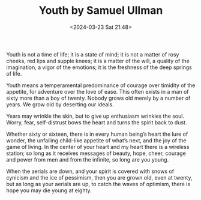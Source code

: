 #+TITLE: Youth by Samuel Ullman
#+DATE: <2024-03-23 Sat 21:48>
#+TAGS[]: 诗作

Youth is not a time of life; it is a state of mind; it is not a matter of rosy cheeks, red lips and supple knees; it is a matter of the will, a quality of the imagination, a vigor of the emotions; it is the freshness of the deep springs of life.

Youth means a temperamental predominance of courage over timidity of the appetite, for adventure over the love of ease. This often exists in a man of sixty more than a boy of twenty. Nobody grows old merely by a number of years. We grow old by deserting our ideals.

Years may wrinkle the skin, but to give up enthusiasm wrinkles the soul. Worry, fear, self-distrust bows the heart and turns the spirit back to dust.

Whether sixty or sixteen, there is in every human being’s heart the lure of wonder, the unfailing child-like appetite of what’s next, and the joy of the game of living. In the center of your heart and my heart there is a wireless station; so long as it receives messages of beauty, hope, cheer, courage and power from men and from the infinite, so long are you young.

When the aerials are down, and your spirit is covered with snows of cynicism and the ice of pessimism, then you are grown old, even at twenty, but as long as your aerials are up, to catch the waves of optimism, there is hope you may die young at eighty.
